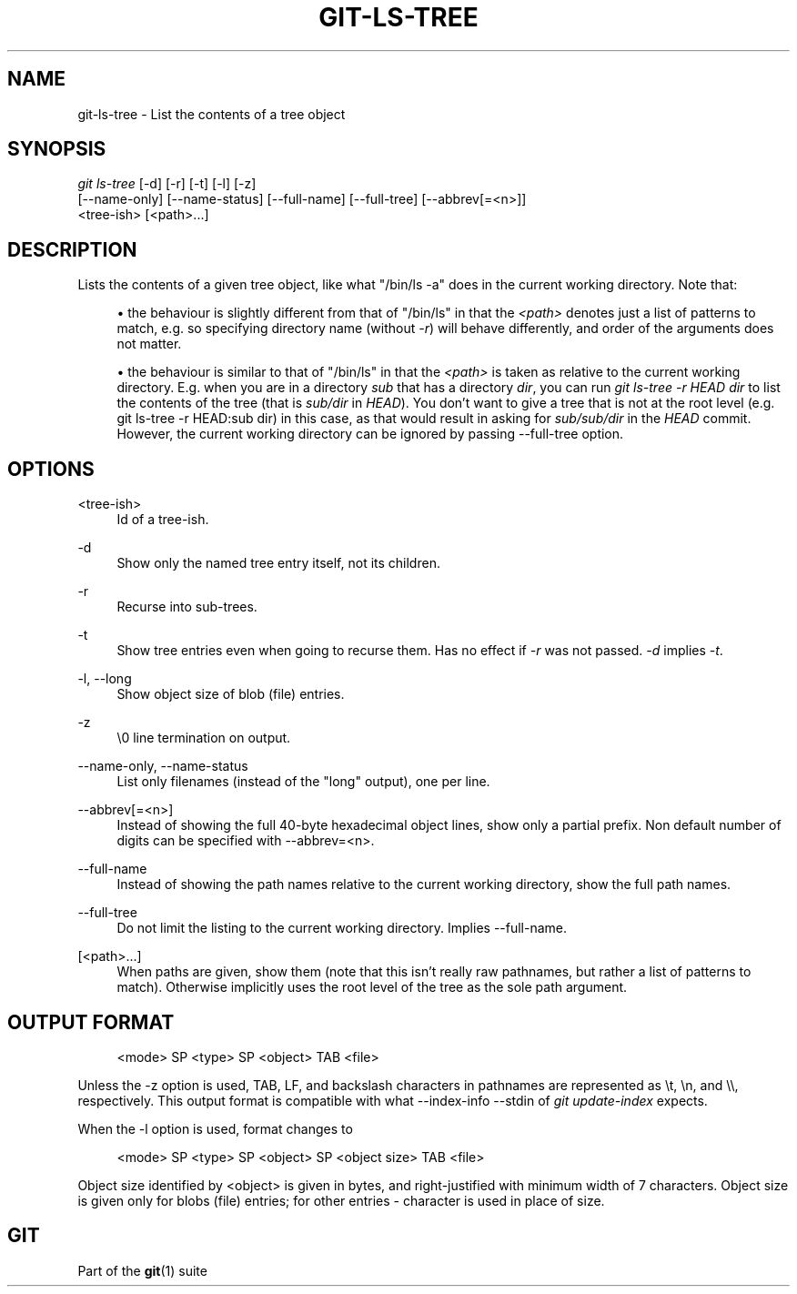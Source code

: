 '\" t
.\"     Title: git-ls-tree
.\"    Author: [FIXME: author] [see http://docbook.sf.net/el/author]
.\" Generator: DocBook XSL Stylesheets v1.75.2 <http://docbook.sf.net/>
.\"      Date: 09/30/2011
.\"    Manual: Git Manual
.\"    Source: Git 1.7.7
.\"  Language: English
.\"
.TH "GIT\-LS\-TREE" "1" "09/30/2011" "Git 1\&.7\&.7" "Git Manual"
.\" -----------------------------------------------------------------
.\" * Define some portability stuff
.\" -----------------------------------------------------------------
.\" ~~~~~~~~~~~~~~~~~~~~~~~~~~~~~~~~~~~~~~~~~~~~~~~~~~~~~~~~~~~~~~~~~
.\" http://bugs.debian.org/507673
.\" http://lists.gnu.org/archive/html/groff/2009-02/msg00013.html
.\" ~~~~~~~~~~~~~~~~~~~~~~~~~~~~~~~~~~~~~~~~~~~~~~~~~~~~~~~~~~~~~~~~~
.ie \n(.g .ds Aq \(aq
.el       .ds Aq '
.\" -----------------------------------------------------------------
.\" * set default formatting
.\" -----------------------------------------------------------------
.\" disable hyphenation
.nh
.\" disable justification (adjust text to left margin only)
.ad l
.\" -----------------------------------------------------------------
.\" * MAIN CONTENT STARTS HERE *
.\" -----------------------------------------------------------------
.SH "NAME"
git-ls-tree \- List the contents of a tree object
.SH "SYNOPSIS"
.sp
.nf
\fIgit ls\-tree\fR [\-d] [\-r] [\-t] [\-l] [\-z]
            [\-\-name\-only] [\-\-name\-status] [\-\-full\-name] [\-\-full\-tree] [\-\-abbrev[=<n>]]
            <tree\-ish> [<path>\&...]
.fi
.sp
.SH "DESCRIPTION"
.sp
Lists the contents of a given tree object, like what "/bin/ls \-a" does in the current working directory\&. Note that:
.sp
.RS 4
.ie n \{\
\h'-04'\(bu\h'+03'\c
.\}
.el \{\
.sp -1
.IP \(bu 2.3
.\}
the behaviour is slightly different from that of "/bin/ls" in that the
\fI<path>\fR
denotes just a list of patterns to match, e\&.g\&. so specifying directory name (without
\fI\-r\fR) will behave differently, and order of the arguments does not matter\&.
.RE
.sp
.RS 4
.ie n \{\
\h'-04'\(bu\h'+03'\c
.\}
.el \{\
.sp -1
.IP \(bu 2.3
.\}
the behaviour is similar to that of "/bin/ls" in that the
\fI<path>\fR
is taken as relative to the current working directory\&. E\&.g\&. when you are in a directory
\fIsub\fR
that has a directory
\fIdir\fR, you can run
\fIgit ls\-tree \-r HEAD dir\fR
to list the contents of the tree (that is
\fIsub/dir\fR
in
\fIHEAD\fR)\&. You don\(cqt want to give a tree that is not at the root level (e\&.g\&.
git ls\-tree \-r HEAD:sub dir) in this case, as that would result in asking for
\fIsub/sub/dir\fR
in the
\fIHEAD\fR
commit\&. However, the current working directory can be ignored by passing \-\-full\-tree option\&.
.RE
.SH "OPTIONS"
.PP
<tree\-ish>
.RS 4
Id of a tree\-ish\&.
.RE
.PP
\-d
.RS 4
Show only the named tree entry itself, not its children\&.
.RE
.PP
\-r
.RS 4
Recurse into sub\-trees\&.
.RE
.PP
\-t
.RS 4
Show tree entries even when going to recurse them\&. Has no effect if
\fI\-r\fR
was not passed\&.
\fI\-d\fR
implies
\fI\-t\fR\&.
.RE
.PP
\-l, \-\-long
.RS 4
Show object size of blob (file) entries\&.
.RE
.PP
\-z
.RS 4
\e0 line termination on output\&.
.RE
.PP
\-\-name\-only, \-\-name\-status
.RS 4
List only filenames (instead of the "long" output), one per line\&.
.RE
.PP
\-\-abbrev[=<n>]
.RS 4
Instead of showing the full 40\-byte hexadecimal object lines, show only a partial prefix\&. Non default number of digits can be specified with \-\-abbrev=<n>\&.
.RE
.PP
\-\-full\-name
.RS 4
Instead of showing the path names relative to the current working directory, show the full path names\&.
.RE
.PP
\-\-full\-tree
.RS 4
Do not limit the listing to the current working directory\&. Implies \-\-full\-name\&.
.RE
.PP
[<path>\&...]
.RS 4
When paths are given, show them (note that this isn\(cqt really raw pathnames, but rather a list of patterns to match)\&. Otherwise implicitly uses the root level of the tree as the sole path argument\&.
.RE
.SH "OUTPUT FORMAT"
.sp
.if n \{\
.RS 4
.\}
.nf
<mode> SP <type> SP <object> TAB <file>
.fi
.if n \{\
.RE
.\}
.sp
Unless the \-z option is used, TAB, LF, and backslash characters in pathnames are represented as \et, \en, and \e\e, respectively\&. This output format is compatible with what \-\-index\-info \-\-stdin of \fIgit update\-index\fR expects\&.
.sp
When the \-l option is used, format changes to
.sp
.if n \{\
.RS 4
.\}
.nf
<mode> SP <type> SP <object> SP <object size> TAB <file>
.fi
.if n \{\
.RE
.\}
.sp
Object size identified by <object> is given in bytes, and right\-justified with minimum width of 7 characters\&. Object size is given only for blobs (file) entries; for other entries \- character is used in place of size\&.
.SH "GIT"
.sp
Part of the \fBgit\fR(1) suite
